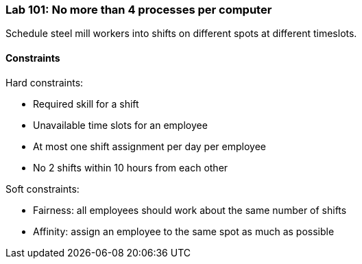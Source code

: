 === Lab 101: No more than 4 processes per computer

Schedule steel mill workers into shifts on different spots at different timeslots.

==== Constraints

Hard constraints:

* Required skill for a shift
* Unavailable time slots for an employee
* At most one shift assignment per day per employee
* No 2 shifts within 10 hours from each other

Soft constraints:

* Fairness: all employees should work about the same number of shifts
* Affinity: assign an employee to the same spot as much as possible

